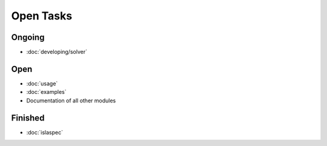 Open Tasks
==========

Ongoing
-------

* :doc:`developing/solver`

Open
----

* :doc:`usage`
* :doc:`examples`
* Documentation of all other modules

Finished
--------

* :doc:`islaspec`
